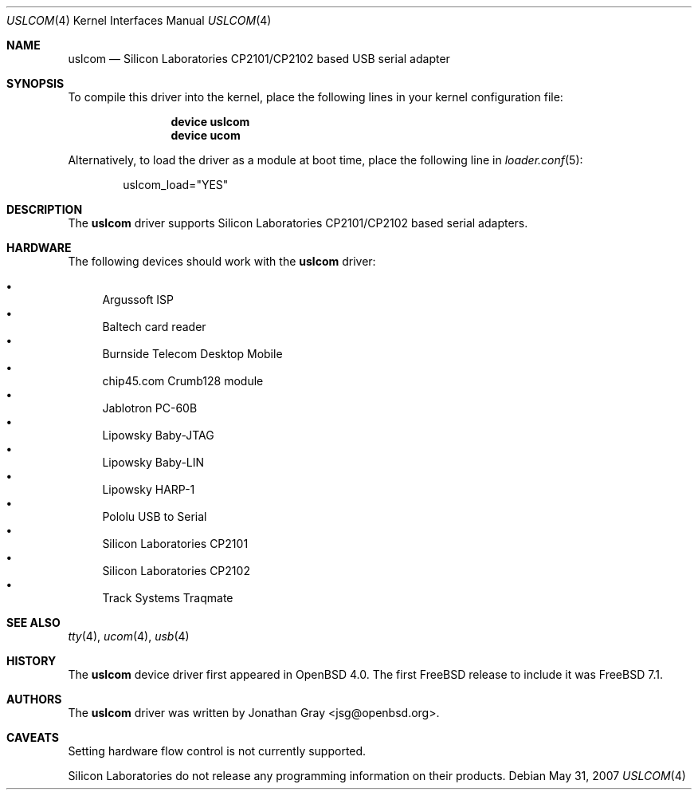 .\"	$OpenBSD: uslcom.4,v 1.6 2007/10/08 03:10:42 jcs Exp $
.\"
.\" Copyright (c) 2006 Jonathan Gray <jsg@openbsd.org>
.\"
.\" Permission to use, copy, modify, and distribute this software for any
.\" purpose with or without fee is hereby granted, provided that the above
.\" copyright notice and this permission notice appear in all copies.
.\"
.\" THE SOFTWARE IS PROVIDED "AS IS" AND THE AUTHOR DISCLAIMS ALL WARRANTIES
.\" WITH REGARD TO THIS SOFTWARE INCLUDING ALL IMPLIED WARRANTIES OF
.\" MERCHANTABILITY AND FITNESS. IN NO EVENT SHALL THE AUTHOR BE LIABLE FOR
.\" ANY SPECIAL, DIRECT, INDIRECT, OR CONSEQUENTIAL DAMAGES OR ANY DAMAGES
.\" WHATSOEVER RESULTING FROM LOSS OF USE, DATA OR PROFITS, WHETHER IN AN
.\" ACTION OF CONTRACT, NEGLIGENCE OR OTHER TORTIOUS ACTION, ARISING OUT OF
.\" OR IN CONNECTION WITH THE USE OR PERFORMANCE OF THIS SOFTWARE.
.\"
.\" $FreeBSD$
.\"
.Dd May 31, 2007
.Dt USLCOM 4
.Os
.Sh NAME
.Nm uslcom
.Nd Silicon Laboratories CP2101/CP2102 based USB serial adapter
.Sh SYNOPSIS
To compile this driver into the kernel,
place the following lines in your
kernel configuration file:
.Bd -ragged -offset indent
.Cd "device uslcom"
.Cd "device ucom"
.Ed
.Pp
Alternatively, to load the driver as a
module at boot time, place the following line in
.Xr loader.conf 5 :
.Bd -literal -offset indent
uslcom_load="YES"
.Ed
.Sh DESCRIPTION
The
.Nm
driver supports Silicon Laboratories CP2101/CP2102 based serial adapters.
.Sh HARDWARE
The following devices should work with the
.Nm
driver:
.Pp
.Bl -bullet -compact
.It
Argussoft ISP
.It
Baltech card reader
.It
Burnside Telecom Desktop Mobile
.It
chip45.com Crumb128 module
.It
Jablotron PC-60B
.It
Lipowsky Baby-JTAG
.It
Lipowsky Baby-LIN
.It
Lipowsky HARP-1
.It
Pololu USB to Serial
.It
Silicon Laboratories CP2101
.It
Silicon Laboratories CP2102
.It
Track Systems Traqmate
.El
.Sh SEE ALSO
.Xr tty 4 ,
.Xr ucom 4 ,
.Xr usb 4
.Sh HISTORY
The
.Nm
device driver first appeared in
.Ox 4.0 .
The first
.Fx
release to include it was
.Fx 7.1 .
.Sh AUTHORS
The
.Nm
driver was written by
.An Jonathan Gray Aq jsg@openbsd.org .
.Sh CAVEATS
Setting hardware flow control is not currently supported.
.Pp
Silicon Laboratories do not release any programming information
on their products.

